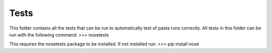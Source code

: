 Tests
-----

This folder contains all the tests that can be run to automatically test of pasta
runs correctly.
All tests in this folder can be run with the following command:
>>> nosetests

This requires the nosetests package to be installed. If not installed run:
>>> pip install nose
